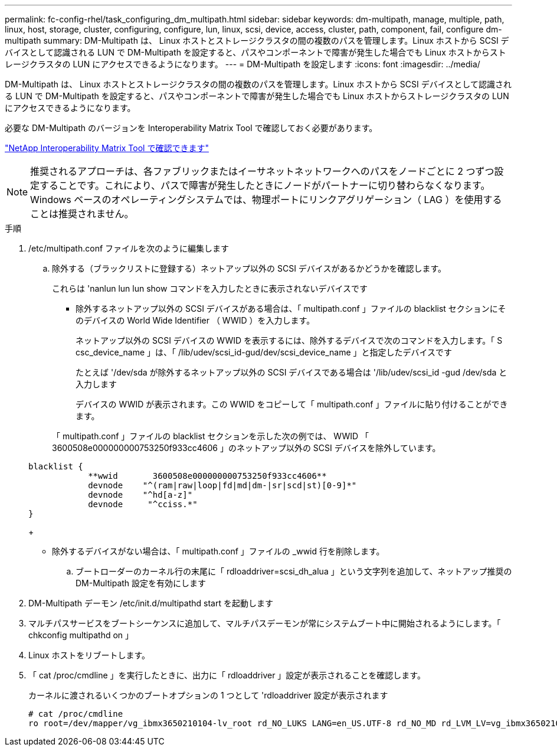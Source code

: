 ---
permalink: fc-config-rhel/task_configuring_dm_multipath.html 
sidebar: sidebar 
keywords: dm-multipath, manage, multiple, path, linux, host, storage, cluster, configuring, configure, lun, linux, scsi, device, access, cluster, path, component, fail, configure dm-multipath 
summary: DM-Multipath は、 Linux ホストとストレージクラスタの間の複数のパスを管理します。Linux ホストから SCSI デバイスとして認識される LUN で DM-Multipath を設定すると、パスやコンポーネントで障害が発生した場合でも Linux ホストからストレージクラスタの LUN にアクセスできるようになります。 
---
= DM-Multipath を設定します
:icons: font
:imagesdir: ../media/


[role="lead"]
DM-Multipath は、 Linux ホストとストレージクラスタの間の複数のパスを管理します。Linux ホストから SCSI デバイスとして認識される LUN で DM-Multipath を設定すると、パスやコンポーネントで障害が発生した場合でも Linux ホストからストレージクラスタの LUN にアクセスできるようになります。

必要な DM-Multipath のバージョンを Interoperability Matrix Tool で確認しておく必要があります。

https://mysupport.netapp.com/matrix["NetApp Interoperability Matrix Tool で確認できます"]

[NOTE]
====
推奨されるアプローチは、各ファブリックまたはイーサネットネットワークへのパスをノードごとに 2 つずつ設定することです。これにより、パスで障害が発生したときにノードがパートナーに切り替わらなくなります。Windows ベースのオペレーティングシステムでは、物理ポートにリンクアグリゲーション（ LAG ）を使用することは推奨されません。

====
.手順
. /etc/multipath.conf ファイルを次のように編集します
+
.. 除外する（ブラックリストに登録する）ネットアップ以外の SCSI デバイスがあるかどうかを確認します。
+
これらは 'nanlun lun lun show コマンドを入力したときに表示されないデバイスです

+
*** 除外するネットアップ以外の SCSI デバイスがある場合は、「 multipath.conf 」ファイルの blacklist セクションにそのデバイスの World Wide Identifier （ WWID ）を入力します。


+
ネットアップ以外の SCSI デバイスの WWID を表示するには、除外するデバイスで次のコマンドを入力します。「 S csc_device_name 」は、「 /lib/udev/scsi_id-gud/dev/scsi_device_name 」と指定したデバイスです

+
たとえば '/dev/sda が除外するネットアップ以外の SCSI デバイスである場合は '/lib/udev/scsi_id -gud /dev/sda と入力します

+
デバイスの WWID が表示されます。この WWID をコピーして「 multipath.conf 」ファイルに貼り付けることができます。

+
「 multipath.conf 」ファイルの blacklist セクションを示した次の例では、 WWID 「 3600508e000000000753250f933cc4606 」のネットアップ以外の SCSI デバイスを除外しています。

+
[listing]
----
blacklist {
            **wwid       3600508e000000000753250f933cc4606**
            devnode    "^(ram|raw|loop|fd|md|dm-|sr|scd|st)[0-9]*"
            devnode    "^hd[a-z]"
            devnode     "^cciss.*"
}
----
+
*** 除外するデバイスがない場合は、「 multipath.conf 」ファイルの _wwid 行を削除します。


.. ブートローダーのカーネル行の末尾に「 rdloaddriver=scsi_dh_alua 」という文字列を追加して、ネットアップ推奨の DM-Multipath 設定を有効にします


. DM-Multipath デーモン /etc/init.d/multipathd start を起動します
. マルチパスサービスをブートシーケンスに追加して、マルチパスデーモンが常にシステムブート中に開始されるようにします。「 chkconfig multipathd on 」
. Linux ホストをリブートします。
. 「 cat /proc/cmdline 」を実行したときに、出力に「 rdloaddriver 」設定が表示されることを確認します。
+
カーネルに渡されるいくつかのブートオプションの 1 つとして 'rdloaddriver 設定が表示されます

+
[listing]
----
# cat /proc/cmdline
ro root=/dev/mapper/vg_ibmx3650210104-lv_root rd_NO_LUKS LANG=en_US.UTF-8 rd_NO_MD rd_LVM_LV=vg_ibmx3650210104/lv_root SYSFONT=latarcyrheb-sun16 rd_LVM_LV=vg_ibmx3650210104/lv_swap crashkernel=129M@0M  KEYBOARDTYPE=pc KEYTABLE=us rd_NO_DM rhgb quiet **rdloaddriver=scsi_dh_alua**
----

